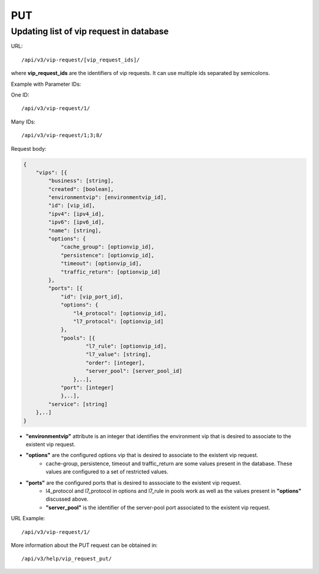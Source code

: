 PUT
###

Updating list of vip request in database
****************************************

URL::

/api/v3/vip-request/[vip_request_ids]/

where **vip_request_ids** are the identifiers of vip requests. It can use multiple ids separated by semicolons.

Example with Parameter IDs:

One ID::

/api/v3/vip-request/1/

Many IDs::

/api/v3/vip-request/1;3;8/

Request body:

.. code-block:: json

    {
        "vips": [{
            "business": [string],
            "created": [boolean],
            "environmentvip": [environmentvip_id],
            "id": [vip_id],
            "ipv4": [ipv4_id],
            "ipv6": [ipv6_id],
            "name": [string],
            "options": {
                "cache_group": [optionvip_id],
                "persistence": [optionvip_id],
                "timeout": [optionvip_id],
                "traffic_return": [optionvip_id]
            },
            "ports": [{
                "id": [vip_port_id],
                "options": {
                    "l4_protocol": [optionvip_id],
                    "l7_protocol": [optionvip_id]
                },
                "pools": [{
                        "l7_rule": [optionvip_id],
                        "l7_value": [string],
                        "order": [integer],
                        "server_pool": [server_pool_id]
                    },..],
                "port": [integer]
                },..],
            "service": [string]
        },..]
    }

* **"environmentvip"** attribute is an integer that identifies the environment vip that is desired to associate to the existent vip request.
* **"options"** are the configured options vip that is desired to associate to the existent vip request.
    * cache-group, persistence, timeout and traffic_return are some values present in the database. These values are configured to a set of restricted values.
* **"ports"** are the configured ports that is desired to asssociate to the existent vip request.
    * l4_protocol and l7_protocol in options and l7_rule in pools work as well as the values present in **"options"** discussed above.
    * **"server_pool"** is the identifier of the server-pool port associated to the existent vip request.

URL Example::

/api/v3/vip-request/1/

More information about the PUT request can be obtained in::

    /api/v3/help/vip_request_put/

